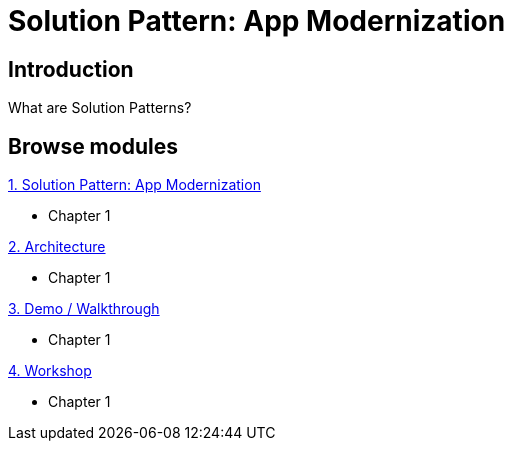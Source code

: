 = Solution Pattern: App Modernization
:page-layout: home
:!sectids:

[.text-center.strong]
== Introduction

What are Solution Patterns?

[.tiles.browse]
== Browse modules

[.tile]
.xref:01-pattern.adoc[1. Solution Pattern: App Modernization]
* Chapter 1

[.tile]
.xref:02-architecture.adoc[2. Architecture]
* Chapter 1

[.tile]
.xref:03-demo.adoc[3. Demo / Walkthrough]
* Chapter 1

[.tile]
.xref:04-workshop.adoc[4. Workshop]
* Chapter 1

